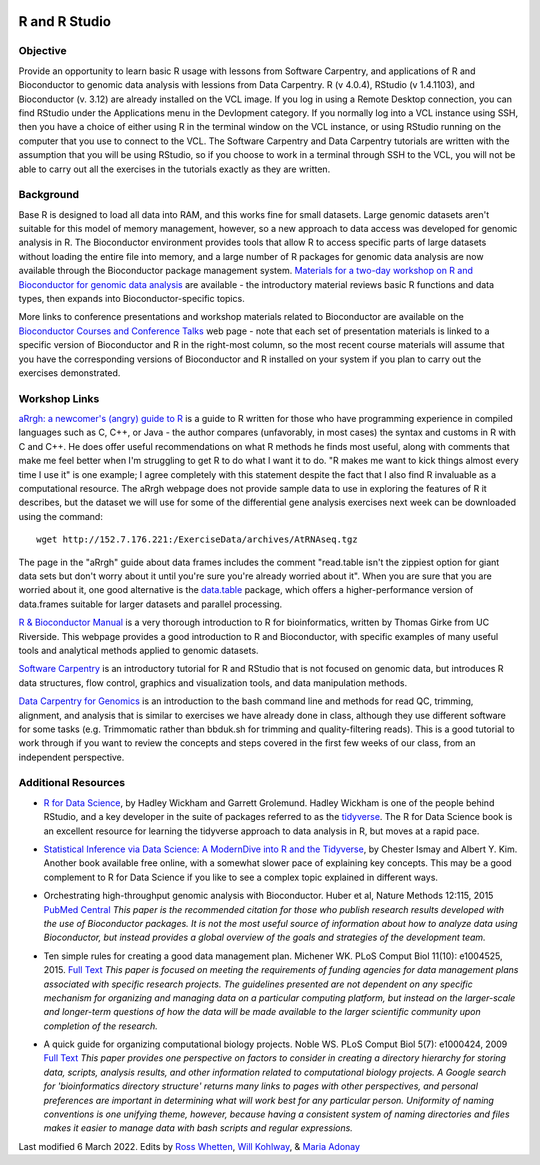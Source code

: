 .. image:: /Images/NC_State.gif
   :target: http://www.ncsu.edu


.. role:: bash(code)
   :language: bash


R and R Studio
==============


Objective
*********

Provide an opportunity to learn basic R usage with lessons from Software Carpentry, and applications of R and Bioconductor to genomic data analysis with lessions from Data Carpentry. R (v 4.0.4), RStudio (v 1.4.1103), and Bioconductor (v. 3.12)  are already installed on the VCL image. If you log in using a Remote Desktop connection, you can find RStudio under the Applications menu in the Devlopment category. If you normally log into a VCL instance using SSH, then you have a choice of either using R in the terminal window on the VCL instance, or using RStudio running on the computer that you use to connect to the VCL. The Software Carpentry and Data Carpentry tutorials are written with the assumption that you will be using RStudio, so if you choose to work in a terminal through SSH to the VCL, you will not be able to carry out all the exercises in the tutorials exactly as they are written.


Background
**********

Base R is designed to load all data into RAM, and this works fine for small datasets. Large genomic datasets aren't suitable for this model of memory management, however, so a new approach to data access was developed for genomic analysis in R. The Bioconductor environment provides tools that allow R to access specific parts of large datasets without loading the entire file into memory, and a large number of R packages for genomic data analysis are now available through the Bioconductor package management system. `Materials for a two-day workshop on R and Bioconductor for genomic data analysis <https://bioconductor.org/help/course-materials/2016/BiocIntro-May/>`_ are available - the introductory material reviews basic R functions and data types, then expands into Bioconductor-specific topics. 

More links to conference presentations and workshop materials related to Bioconductor are available on the `Bioconductor Courses and Conference Talks <https://bioconductor.org/help/course-materials/>`_ web page - note that each set of presentation materials is linked to a specific version of Bioconductor and R in the right-most column, so the most recent course materials will assume that you have the corresponding versions of Bioconductor and R installed on your system if you plan to carry out the exercises demonstrated. 


Workshop Links
**************

`aRrgh: a newcomer's (angry) guide to R <https://tim-smith.us/arrgh/>`_ is a guide to R written for those who have programming experience in compiled languages such as C, C++, or Java - the author compares (unfavorably, in most cases) the syntax and customs in R with C and C++. He does offer useful recommendations on what R methods he finds most useful, along with comments that make me feel better when I'm struggling to get R to do what I want it to do. "R makes me want to kick things almost every time I use it" is one example; I agree completely with this statement despite the fact that I also find R invaluable as a computational resource. The aRrgh webpage does not provide sample data to use in exploring the features of R it describes, but the dataset we will use for some of the differential gene analysis exercises next week can be downloaded using the command::

   wget http://152.7.176.221:/ExerciseData/archives/AtRNAseq.tgz

The page in the "aRrgh" guide about data frames includes the comment "read.table isn't the zippiest option for giant data sets but don't worry about it until you're sure you're already worried about it". When you are sure that you are worried about it, one good alternative is the `data.table <https://rdatatable.gitlab.io/data.table/>`_ package, which offers a higher-performance version of data.frames suitable for larger datasets and parallel processing.

`R & Bioconductor Manual <http://manuals.bioinformatics.ucr.edu/home/R_BioCondManual>`_ is a very thorough introduction to R for bioinformatics, written by Thomas Girke from UC Riverside. This webpage provides a good introduction to R and Bioconductor, with specific examples of many useful tools and analytical methods applied to genomic datasets.

`Software Carpentry <http://swcarpentry.github.io/r-novice-gapminder/>`_ is an introductory tutorial for R and RStudio that is not focused on genomic data, but introduces R data structures, flow control, graphics and visualization tools, and data manipulation methods. 


`Data Carpentry for Genomics <http://www.datacarpentry.org/lessons/#genomics-workshop>`_ is an introduction to the bash command line and methods for read QC, trimming, alignment, and analysis that is similar to exercises we have already done in class, although they use different software for some tasks (e.g. Trimmomatic rather than bbduk.sh for trimming and quality-filtering reads). This is a good tutorial to work through if you want to review the concepts and steps covered in the first few weeks of our class, from an independent perspective.


Additional Resources
********************

+ `R for Data Science <http://r4ds.had.co.nz/>`_, by Hadley Wickham and Garrett Grolemund. Hadley Wickham is one of the people behind RStudio, and a key developer in the suite of packages referred to as the `tidyverse <https://www.tidyverse.org/>`_. The R for Data Science book is an excellent resource for learning the tidyverse approach to data analysis in R, but moves at a rapid pace.

\

+ `Statistical Inference via Data Science: A ModernDive into R and the Tidyverse <https://moderndive.com/index.html>`_, by Chester Ismay and Albert Y. Kim. Another book available free online, with a somewhat slower pace of explaining key concepts. This may be a good complement to R for Data Science if you like to see a complex topic explained in different ways.

\

+ Orchestrating high-throughput genomic analysis with Bioconductor. Huber et al, Nature Methods 12:115, 2015 `PubMed Central <https://www.ncbi.nlm.nih.gov/pmc/articles/PMC4509590/>`_ *This paper is the recommended citation for those who publish research results developed with the use of Bioconductor packages. It is not the most useful source of information about how to analyze data using Bioconductor, but instead provides a global overview of the goals and strategies of the development team.*

\

+ Ten simple rules for creating a good data management plan. Michener WK. PLoS Comput Biol 11(10): e1004525, 2015. `Full Text <https://journals.plos.org/ploscompbiol/article?id=10.1371/journal.pcbi.1004525>`_ *This paper is focused on meeting the requirements of funding agencies for data management plans associated with specific research projects. The guidelines presented are not dependent on any specific mechanism for organizing and managing data on a particular computing platform, but instead on the larger-scale and longer-term questions of how the data will be made available to the larger scientific community upon completion of the research.*

\

+ A quick guide for organizing computational biology projects. Noble WS. PLoS Comput Biol 5(7): e1000424, 2009 `Full Text <https://journals.plos.org/ploscompbiol/article?id=10.1371/journal.pcbi.1000424>`_ *This paper provides one perspective on factors to consider in creating a directory hierarchy for storing data, scripts, analysis results, and other information related to computational biology projects. A Google search for 'bioinformatics directory structure' returns many links to pages with other perspectives, and personal preferences are important in determining what will work best for any particular person. Uniformity of naming conventions is one unifying theme, however, because having a consistent system of naming directories and files makes it easier to manage data with bash scripts and regular expressions.*



Last modified 6 March 2022.
Edits by `Ross Whetten <https://github.com/rwhetten>`_, `Will Kohlway <https://github.com/wkohlway>`_, & `Maria Adonay <https://github.com/amalgamaria>`_
